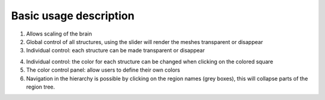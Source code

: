 **Basic usage description**
------------------------------


.. image:: 483026fbdc47496f8b140360f8bcbb0c/media/image1.png
   :width: 7.12083in
   :height: 3.44028in
   
(1)  Allows scaling of the brain   
(2)  Global control of all structures, using the slider will render
     the meshes transparent or disappear   
(3)  Individual control: each structure can be made transparent or
     disappear  
   
.. image:: 483026fbdc47496f8b140360f8bcbb0c/media/image2.png
   :width: 6.29861in
   :height: 3.78194in   
   
(4)  Individual control: the color for each structure can be changed
     when clicking on the colored square
(5)  The color control panel: allow users to define their own colors   
(6)  Navigation in the hierarchy is possible by clicking on the region  
     names (grey boxes), this will collapse parts of the region tree.
  
.. image:: 483026fbdc47496f8b140360f8bcbb0c/media/image3.png
   :width: 6.30139in
   :height: 3.90833in
